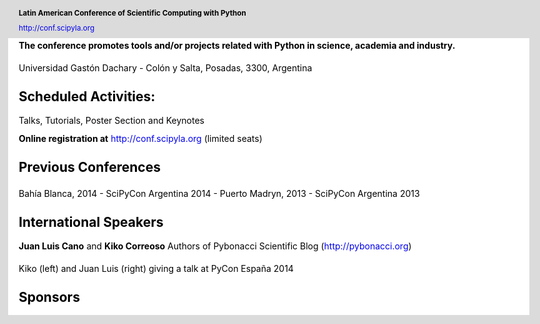 .. =============================================================================
.. HEADER
.. =============================================================================

.. header::

    .. image:: img/head.png
        :align: center
        :scale: 120 %

    **Latin American Conference of Scientific Computing with Python**

    http://conf.scipyla.org


.. =============================================================================
.. CONTENT
.. =============================================================================

.. class:: center

    **The conference promotes tools and/or
    projects related with Python in science, academia and industry.**

.. Figure:: img/map.png
    :align: center
    :scale: 90 %

    Universidad Gastón Dachary - Colón y Salta, Posadas, 3300, Argentina


Scheduled Activities:
^^^^^^^^^^^^^^^^^^^^^

.. class:: center

    Talks, Tutorials, Poster Section and Keynotes

    **Online registration at** http://conf.scipyla.org (limited seats)


Previous Conferences
^^^^^^^^^^^^^^^^^^^^

.. figure:: img/past.png
    :align: center
    :scale: 180 %

    Bahía Blanca, 2014 - SciPyCon Argentina 2014 -
    Puerto Madryn, 2013 - SciPyCon Argentina 2013


International Speakers
^^^^^^^^^^^^^^^^^^^^^^

.. class:: center

    **Juan Luis Cano** and **Kiko Correoso** Authors of
    Pybonacci Scientific Blog (http://pybonacci.org)


.. figure:: img/pybonaccis.png
    :align: center
    :scale: 100 %

    Kiko (left) and Juan Luis (right) giving a talk at
    PyCon España 2014


Sponsors
^^^^^^^^

.. image:: img/sponsors.png
    :align: center
    :scale: 100 %



